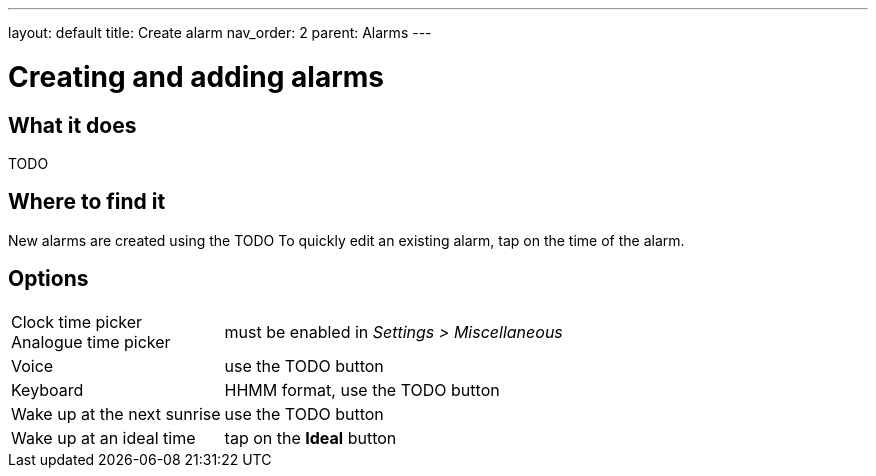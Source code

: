 ---
layout: default
title: Create alarm
nav_order: 2
parent: Alarms
---

:toc:

= Creating and adding alarms

== What it does

TODO

== Where to find it

New alarms are created using the TODO
To quickly edit an existing alarm, tap on the time of the alarm.

== Options

[horizontal]
Clock time picker::
Analogue time picker:: must be enabled in _Settings > Miscellaneous_
Voice:: use the TODO button
Keyboard:: HHMM format, use the TODO button
Wake up at the next sunrise:: use the TODO button
Wake up at an ideal time:: tap on the *Ideal* button